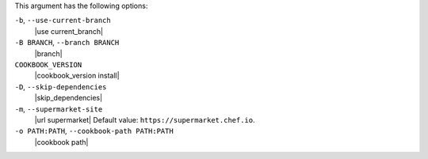.. The contents of this file may be included in multiple topics (using the includes directive).
.. The contents of this file should be modified in a way that preserves its ability to appear in multiple topics.


This argument has the following options:

``-b``, ``--use-current-branch``
   |use current_branch|

``-B BRANCH``, ``--branch BRANCH``
   |branch|

``COOKBOOK_VERSION``
   |cookbook_version install|

``-D``, ``--skip-dependencies``
   |skip_dependencies|

``-m``, ``--supermarket-site``
   |url supermarket| Default value: ``https://supermarket.chef.io``.

``-o PATH:PATH``, ``--cookbook-path PATH:PATH``
   |cookbook path|

